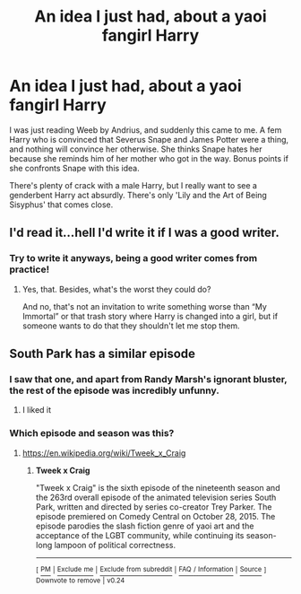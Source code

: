 #+TITLE: An idea I just had, about a yaoi fangirl Harry

* An idea I just had, about a yaoi fangirl Harry
:PROPERTIES:
:Author: Murky_Red
:Score: 10
:DateUnix: 1499756750.0
:DateShort: 2017-Jul-11
:FlairText: Prompt
:END:
I was just reading Weeb by Andrius, and suddenly this came to me. A fem Harry who is convinced that Severus Snape and James Potter were a thing, and nothing will convince her otherwise. She thinks Snape hates her because she reminds him of her mother who got in the way. Bonus points if she confronts Snape with this idea.

There's plenty of crack with a male Harry, but I really want to see a genderbent Harry act absurdly. There's only 'Lily and the Art of Being Sisyphus' that comes close.


** I'd read it...hell I'd write it if I was a good writer.
:PROPERTIES:
:Author: flingerdinger
:Score: 6
:DateUnix: 1499757918.0
:DateShort: 2017-Jul-11
:END:

*** Try to write it anyways, being a good writer comes from practice!
:PROPERTIES:
:Author: fflai
:Score: 3
:DateUnix: 1499762141.0
:DateShort: 2017-Jul-11
:END:

**** Yes, that. Besides, what's the worst they could do?

And no, that's not an invitation to write something worse than “My Immortal” or that trash story where Harry is changed into a girl, but if someone wants to do that they shouldn't let me stop them.
:PROPERTIES:
:Author: Kazeto
:Score: 3
:DateUnix: 1499767742.0
:DateShort: 2017-Jul-11
:END:


** South Park has a similar episode
:PROPERTIES:
:Author: blandge
:Score: 2
:DateUnix: 1499784939.0
:DateShort: 2017-Jul-11
:END:

*** I saw that one, and apart from Randy Marsh's ignorant bluster, the rest of the episode was incredibly unfunny.
:PROPERTIES:
:Author: Murky_Red
:Score: 3
:DateUnix: 1499786387.0
:DateShort: 2017-Jul-11
:END:

**** I liked it
:PROPERTIES:
:Author: blandge
:Score: 1
:DateUnix: 1499788149.0
:DateShort: 2017-Jul-11
:END:


*** Which episode and season was this?
:PROPERTIES:
:Score: 1
:DateUnix: 1499830723.0
:DateShort: 2017-Jul-12
:END:

**** [[https://en.wikipedia.org/wiki/Tweek_x_Craig]]
:PROPERTIES:
:Author: Murky_Red
:Score: 2
:DateUnix: 1499862249.0
:DateShort: 2017-Jul-12
:END:

***** *Tweek x Craig*

"Tweek x Craig" is the sixth episode of the nineteenth season and the 263rd overall episode of the animated television series South Park, written and directed by series co-creator Trey Parker. The episode premiered on Comedy Central on October 28, 2015. The episode parodies the slash fiction genre of yaoi art and the acceptance of the LGBT community, while continuing its season-long lampoon of political correctness.

--------------

^{[} [[https://www.reddit.com/message/compose?to=kittens_from_space][^{PM}]] ^{|} [[https://reddit.com/message/compose?to=WikiTextBot&message=Excludeme&subject=Excludeme][^{Exclude} ^{me}]] ^{|} [[https://np.reddit.com/r/HPfanfiction/about/banned][^{Exclude} ^{from} ^{subreddit}]] ^{|} [[https://np.reddit.com/r/WikiTextBot/wiki/index][^{FAQ} ^{/} ^{Information}]] ^{|} [[https://github.com/kittenswolf/WikiTextBot][^{Source}]] ^{]} ^{Downvote} ^{to} ^{remove} ^{|} ^{v0.24}
:PROPERTIES:
:Author: WikiTextBot
:Score: 1
:DateUnix: 1499862251.0
:DateShort: 2017-Jul-12
:END:
